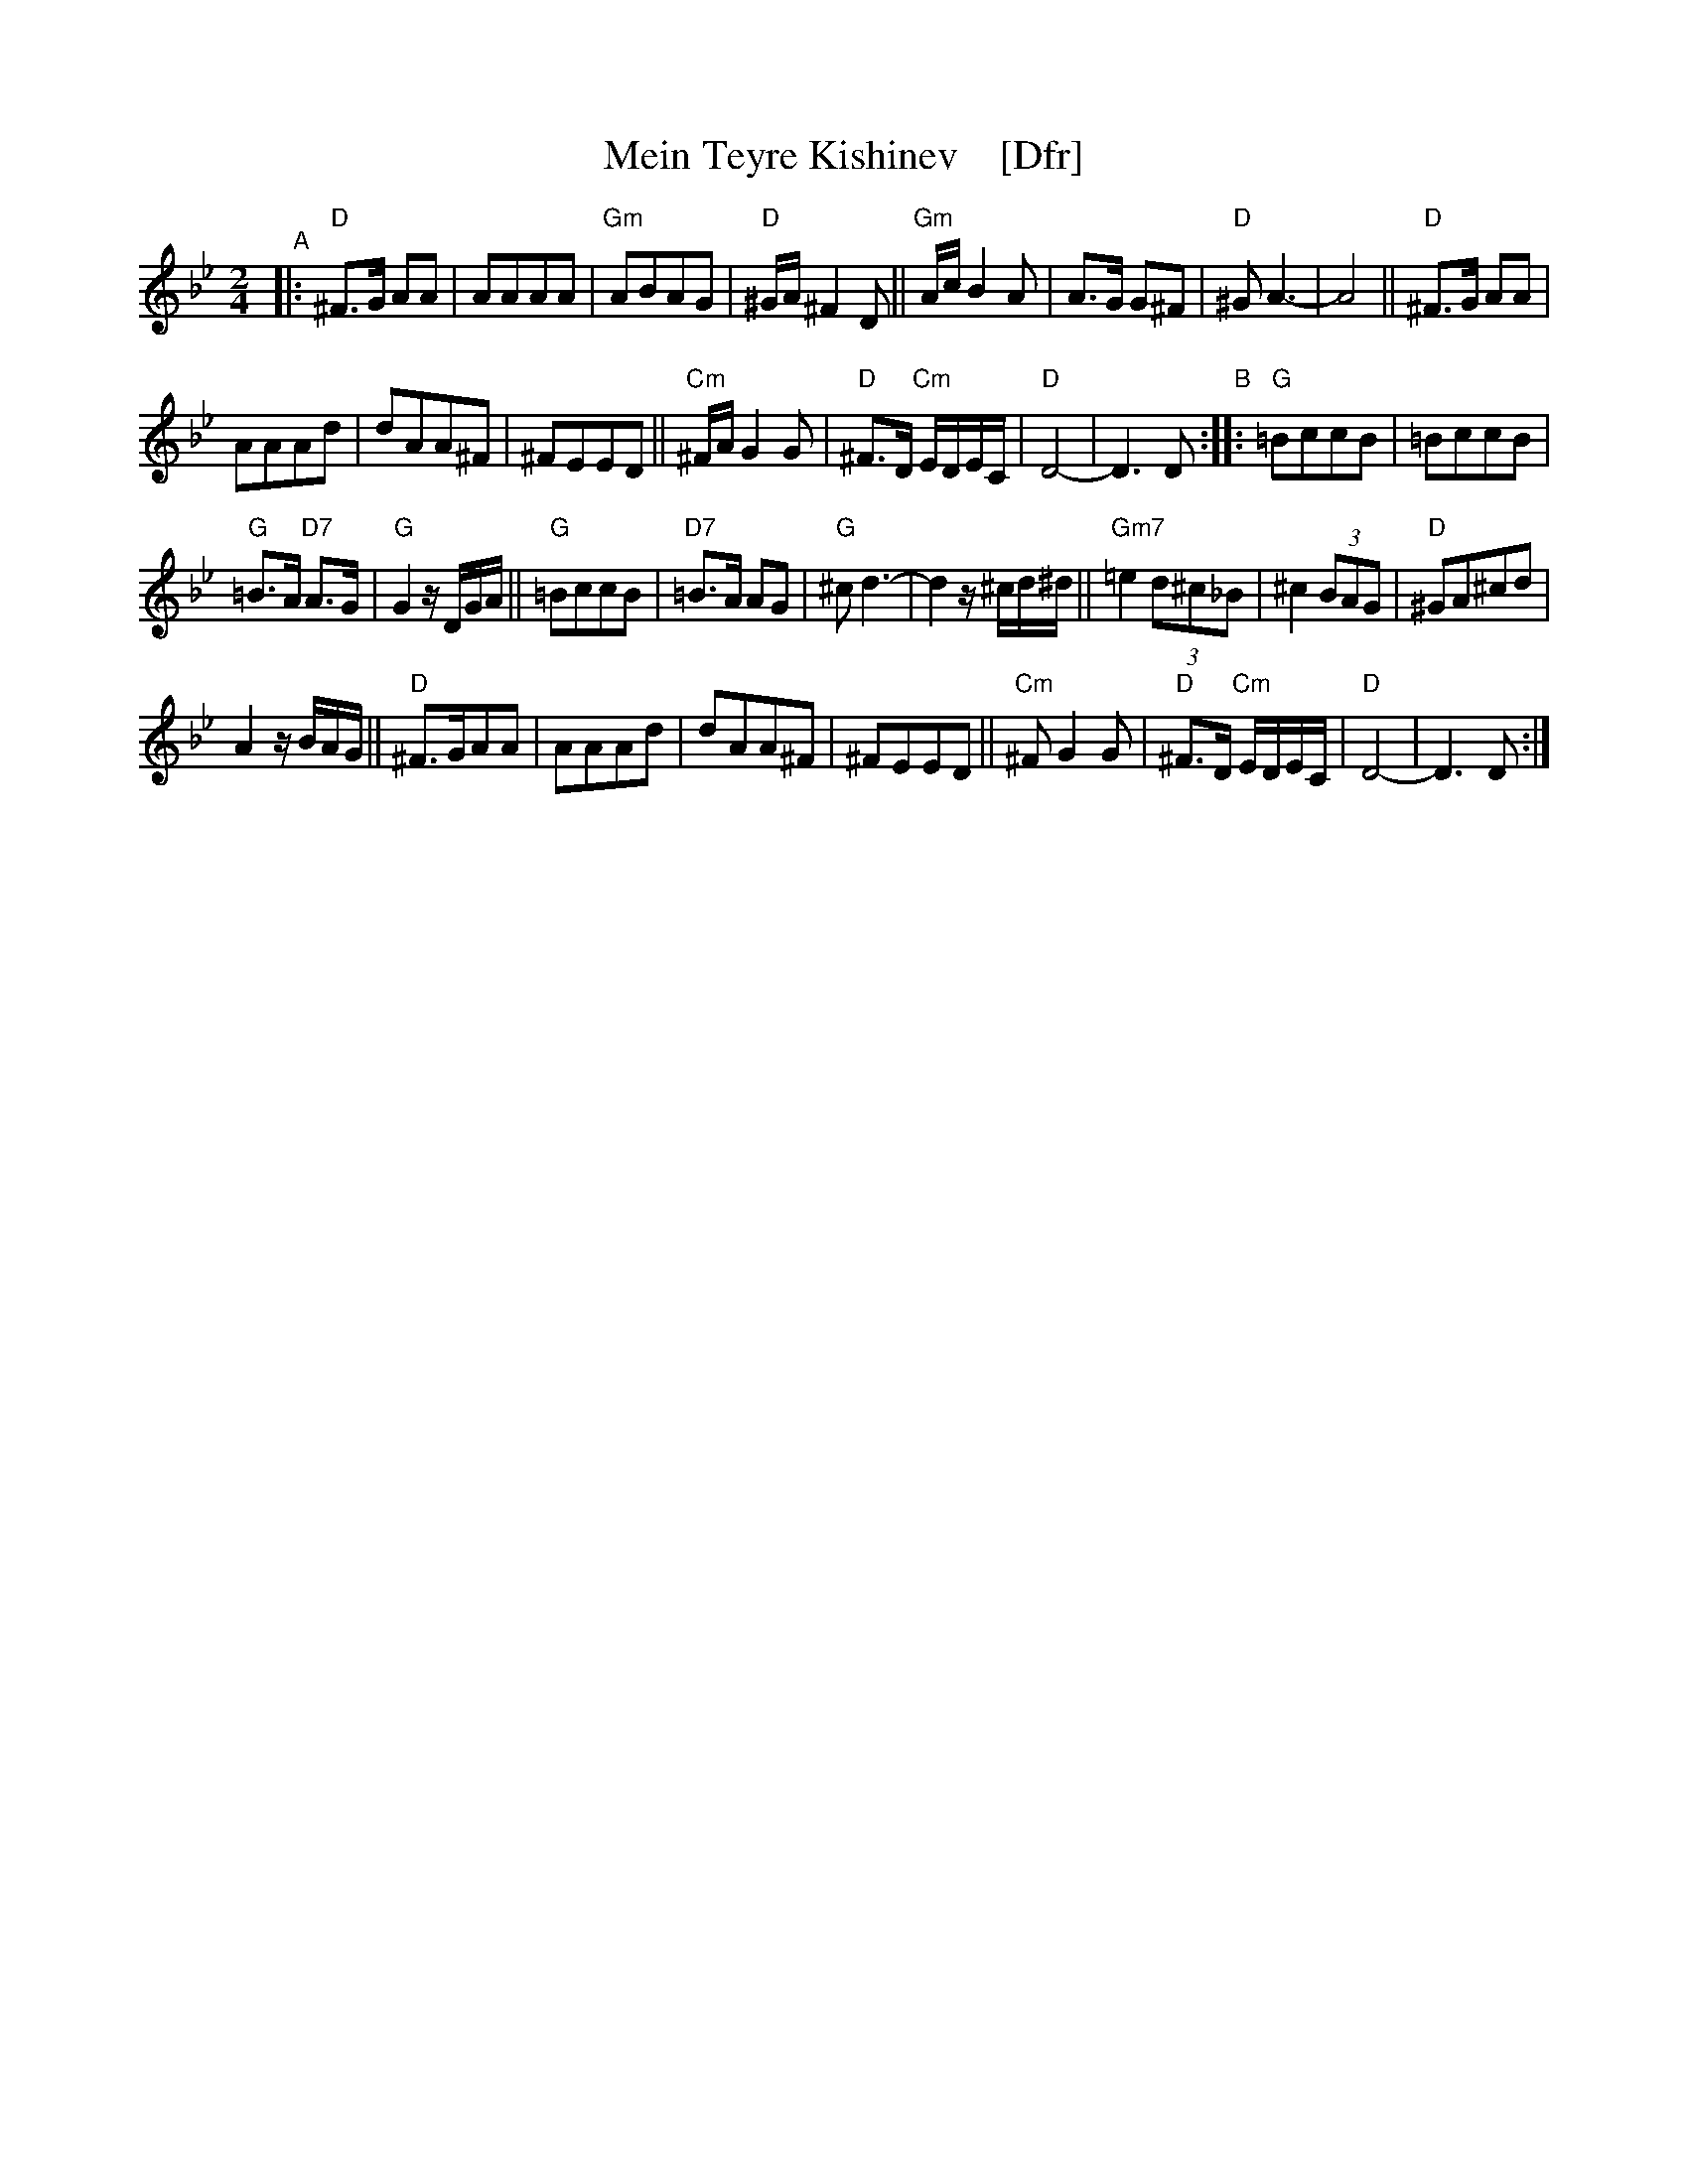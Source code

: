X: 1
T: Mein Teyre Kishinev    [Dfr]
N: "I-18" at top, left of title
S: 2019 NEFFA Klezmer Jam set
Z: 2019 John Chambers <jc:trillian.mit.edu>
M: 2/4
L: 1/8
K: Dphr	% D freygish
"^A"|:\
"D"^F>G AA | AAAA | "Gm"ABAG | "D"^G/A/^F2D || "Gm"A/c/B2A |\
A>G G^F | "D"^GA3- | A4 || "D"^F>G AA |
AAAd | dAA^F | ^FEED ||\
"Cm"^F/A/G2G | "D"^F>D "Cm"E/D/E/C/ | "D"D4- | D3D "B":: "G"=BccB | =BccB |
"G"=B>A "D7"A>G |\
"G"G2 z/D/G/A/ || "G"=BccB | "D7"=B>A AG | "G"^cd3- | d2 z/^c/d/^d/ || "Gm7"=e2 (3d^c_B |\
^c2 (3BAG | "D"^GA^cd |
A2 z/B/A/G/ || "D"^F>GAA | AAAd | dAA^F |\
^FEED || "Cm"^FG2G | "D"^F>D "Cm"E/D/E/C/ | "D"D4- | D3D :|
